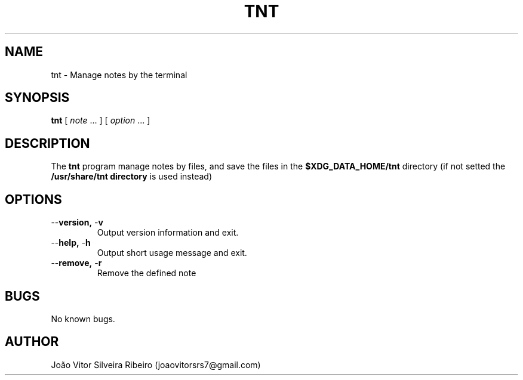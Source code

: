 .\" Manpage for tnt.
.\" Contact joaovitorsrs7@gmail.com to correct errors or typos.
.TH TNT 1 2022-07-26 "" "Terminal-based Note Taking app"
.SH NAME
tnt \- Manage notes by the terminal
.SH SYNOPSIS
.B tnt
[
.I note
\&...  ] [
.I option
\&... ]
.SH DESCRIPTION
.ie '\(lq'' .ds lq \&"\"
.el .ds lq \(lq\"
.ie '\(rq'' .ds rq \&"\"
.el .ds rq \(rq\"
.de q
\\$3\*(lq\\$1\*(rq\\$2
..
.ie '\(la'' .ds < <
.el .ds < \(la
.ie '\(ra'' .ds > >
.el .ds > \(ra
.ie \n(.g \{\
.  ds : \:
.  ds - \f(CW-\fP
.\}
.el \{\
.  ds :
.  ds - \-
.\}
The
.B tnt
program manage notes by files,
and save the files in the 
.B $XDG_DATA_HOME/tnt
directory (if not setted the 
.B /usr/share/tnt directory
is used instead)
.SH OPTIONS
.TP
.B "\*-\*-version, \*-v"
Output version information and exit.
.TP
.B "\*-\*-help, \*-h"
Output short usage message and exit.
.TP
.B "\*-\*-remove, \*-r"
Remove the defined note
.SH BUGS
No known bugs.
.SH AUTHOR
João Vitor Silveira Ribeiro (joaovitorsrs7@gmail.com)
